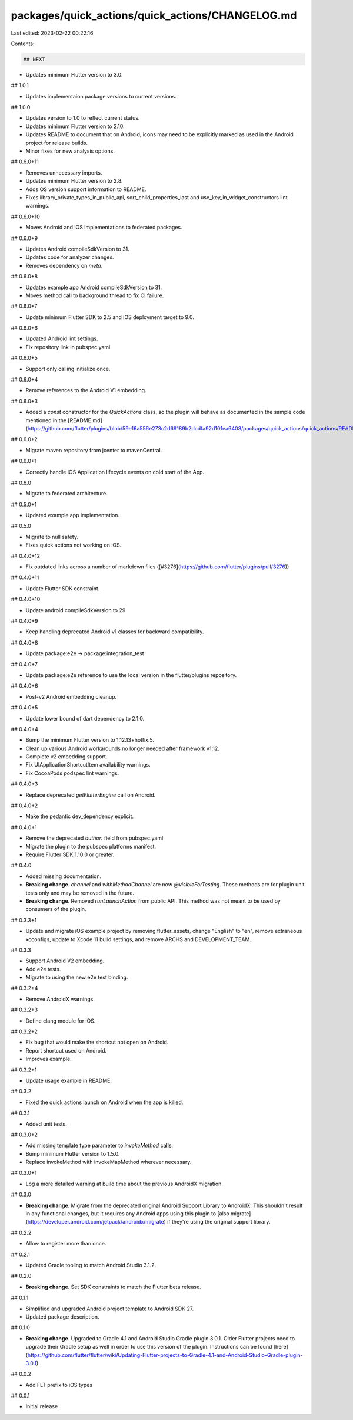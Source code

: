 packages/quick_actions/quick_actions/CHANGELOG.md
=================================================

Last edited: 2023-02-22 00:22:16

Contents:

.. code-block:: md

    ## NEXT

* Updates minimum Flutter version to 3.0.

## 1.0.1

* Updates implementaion package versions to current versions.

## 1.0.0

* Updates version to 1.0 to reflect current status.
* Updates minimum Flutter version to 2.10.
* Updates README to document that on Android, icons may need to be explicitly
  marked as used in the Android project for release builds.
* Minor fixes for new analysis options.

## 0.6.0+11

* Removes unnecessary imports.
* Updates minimum Flutter version to 2.8.
* Adds OS version support information to README.
* Fixes library_private_types_in_public_api, sort_child_properties_last and use_key_in_widget_constructors
  lint warnings.

## 0.6.0+10

* Moves Android and iOS implementations to federated packages.

## 0.6.0+9

* Updates Android compileSdkVersion to 31.
* Updates code for analyzer changes.
* Removes dependency on `meta`.

## 0.6.0+8

* Updates example app Android compileSdkVersion to 31.
* Moves method call to background thread to fix CI failure.

## 0.6.0+7

* Update minimum Flutter SDK to 2.5 and iOS deployment target to 9.0.

## 0.6.0+6

* Updated Android lint settings.
* Fix repository link in pubspec.yaml.

## 0.6.0+5

* Support only calling initialize once.

## 0.6.0+4

* Remove references to the Android V1 embedding.

## 0.6.0+3

* Added a `const` constructor for the `QuickActions` class, so the plugin will behave as documented in the  sample code mentioned in the [README.md](https://github.com/flutter/plugins/blob/59e16a556e273c2d69189b2dcdfa92d101ea6408/packages/quick_actions/quick_actions/README.md).

## 0.6.0+2

* Migrate maven repository from jcenter to mavenCentral.

## 0.6.0+1

* Correctly handle iOS Application lifecycle events on cold start of the App.

## 0.6.0

* Migrate to federated architecture.

## 0.5.0+1

* Updated example app implementation.

## 0.5.0

* Migrate to null safety.
* Fixes quick actions not working on iOS.

## 0.4.0+12

* Fix outdated links across a number of markdown files ([#3276](https://github.com/flutter/plugins/pull/3276))

## 0.4.0+11

* Update Flutter SDK constraint.

## 0.4.0+10

* Update android compileSdkVersion to 29.

## 0.4.0+9

* Keep handling deprecated Android v1 classes for backward compatibility.

## 0.4.0+8

* Update package:e2e -> package:integration_test

## 0.4.0+7

* Update package:e2e reference to use the local version in the flutter/plugins
  repository.

## 0.4.0+6

* Post-v2 Android embedding cleanup.

## 0.4.0+5

* Update lower bound of dart dependency to 2.1.0.

## 0.4.0+4

* Bump the minimum Flutter version to 1.12.13+hotfix.5.
* Clean up various Android workarounds no longer needed after framework v1.12.
* Complete v2 embedding support.
* Fix UIApplicationShortcutItem availability warnings.
* Fix CocoaPods podspec lint warnings.

## 0.4.0+3

* Replace deprecated `getFlutterEngine` call on Android.

## 0.4.0+2

* Make the pedantic dev_dependency explicit.

## 0.4.0+1

* Remove the deprecated `author:` field from pubspec.yaml
* Migrate the plugin to the pubspec platforms manifest.
* Require Flutter SDK 1.10.0 or greater.

## 0.4.0

- Added missing documentation.
- **Breaking change**. `channel` and `withMethodChannel` are now
  `@visibleForTesting`. These methods are for plugin unit tests only and may be
  removed in the future.
- **Breaking change**. Removed `runLaunchAction` from public API. This method
  was not meant to be used by consumers of the plugin.

## 0.3.3+1

* Update and migrate iOS example project by removing flutter_assets, change
  "English" to "en", remove extraneous xcconfigs, update to Xcode 11 build
  settings, and remove ARCHS and DEVELOPMENT_TEAM.

## 0.3.3

* Support Android V2 embedding.
* Add e2e tests.
* Migrate to using the new e2e test binding.

## 0.3.2+4

* Remove AndroidX warnings.

## 0.3.2+3

* Define clang module for iOS.

## 0.3.2+2

* Fix bug that would make the shortcut not open on Android.
* Report shortcut used on Android.
* Improves example.

## 0.3.2+1

* Update usage example in README.

## 0.3.2

* Fixed the quick actions launch on Android when the app is killed.

## 0.3.1

* Added unit tests.

## 0.3.0+2

* Add missing template type parameter to `invokeMethod` calls.
* Bump minimum Flutter version to 1.5.0.
* Replace invokeMethod with invokeMapMethod wherever necessary.

## 0.3.0+1

* Log a more detailed warning at build time about the previous AndroidX
  migration.

## 0.3.0

* **Breaking change**. Migrate from the deprecated original Android Support
  Library to AndroidX. This shouldn't result in any functional changes, but it
  requires any Android apps using this plugin to [also
  migrate](https://developer.android.com/jetpack/androidx/migrate) if they're
  using the original support library.

## 0.2.2

* Allow to register more than once.

## 0.2.1

* Updated Gradle tooling to match Android Studio 3.1.2.

## 0.2.0

* **Breaking change**. Set SDK constraints to match the Flutter beta release.

## 0.1.1

* Simplified and upgraded Android project template to Android SDK 27.
* Updated package description.

## 0.1.0

* **Breaking change**. Upgraded to Gradle 4.1 and Android Studio Gradle plugin
  3.0.1. Older Flutter projects need to upgrade their Gradle setup as well in
  order to use this version of the plugin. Instructions can be found
  [here](https://github.com/flutter/flutter/wiki/Updating-Flutter-projects-to-Gradle-4.1-and-Android-Studio-Gradle-plugin-3.0.1).

## 0.0.2

* Add FLT prefix to iOS types

## 0.0.1

* Initial release


